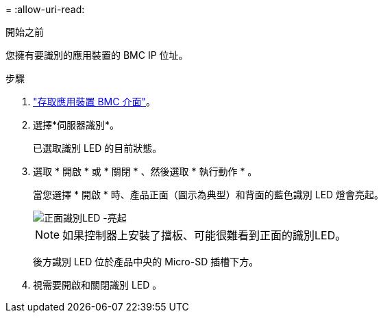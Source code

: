 = 
:allow-uri-read: 


.開始之前
您擁有要識別的應用裝置的 BMC IP 位址。

.步驟
. link:../installconfig/accessing-bmc-interface.html["存取應用裝置 BMC 介面"]。
. 選擇*伺服器識別*。
+
已選取識別 LED 的目前狀態。

. 選取 * 開啟 * 或 * 關閉 * 、然後選取 * 執行動作 * 。
+
當您選擇 * 開啟 * 時、產品正面（圖示為典型）和背面的藍色識別 LED 燈會亮起。

+
image::../media/sgf6112_front_panel_service_led_on.png[正面識別LED -亮起]

+

NOTE: 如果控制器上安裝了擋板、可能很難看到正面的識別LED。

+
後方識別 LED 位於產品中央的 Micro-SD 插槽下方。

. 視需要開啟和關閉識別 LED 。

